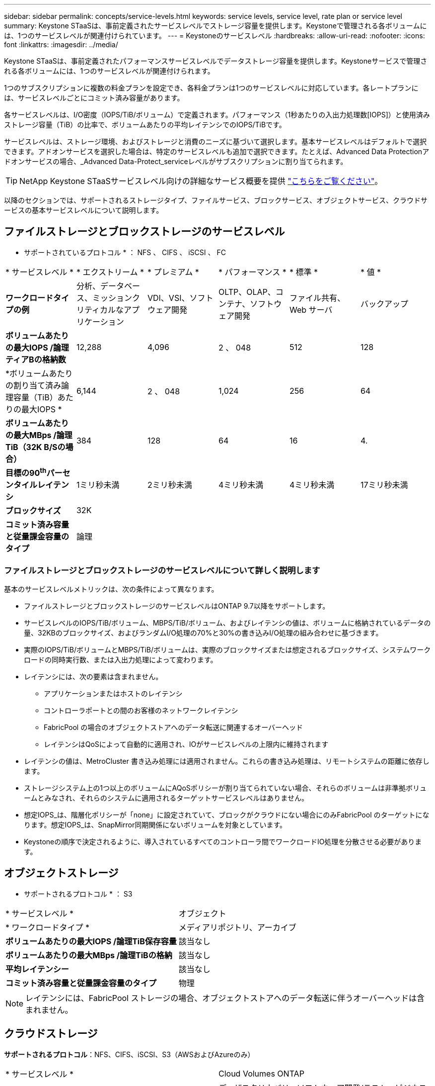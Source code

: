 ---
sidebar: sidebar 
permalink: concepts/service-levels.html 
keywords: service levels, service level, rate plan or service level 
summary: Keystone STaaSは、事前定義されたサービスレベルでストレージ容量を提供します。Keystoneで管理される各ボリュームには、1つのサービスレベルが関連付けられています。 
---
= Keystoneのサービスレベル
:hardbreaks:
:allow-uri-read: 
:nofooter: 
:icons: font
:linkattrs: 
:imagesdir: ../media/


[role="lead"]
Keystone STaaSは、事前定義されたパフォーマンスサービスレベルでデータストレージ容量を提供します。Keystoneサービスで管理される各ボリュームには、1つのサービスレベルが関連付けられます。

1つのサブスクリプションに複数の料金プランを設定でき、各料金プランは1つのサービスレベルに対応しています。各レートプランには、サービスレベルごとにコミット済み容量があります。

各サービスレベルは、I/O密度（IOPS/TiB/ボリューム）で定義されます。パフォーマンス（1秒あたりの入出力処理数[IOPS]）と使用済みストレージ容量（TiB）の比率で、ボリュームあたりの平均レイテンシでのIOPS/TiBです。

サービスレベルは、ストレージ環境、およびストレージと消費のニーズに基づいて選択します。基本サービスレベルはデフォルトで選択できます。アドオンサービスを選択した場合は、特定のサービスレベルも追加で選択できます。たとえば、Advanced Data Protectionアドオンサービスの場合、_Advanced Data-Protect_serviceレベルがサブスクリプションに割り当てられます。


TIP: NetApp Keystone STaaSサービスレベル向けの詳細なサービス概要を提供 https://www.netapp.com/services/keystone/terms-and-conditions/["こちらをご覧ください"^]。

以降のセクションでは、サポートされるストレージタイプ、ファイルサービス、ブロックサービス、オブジェクトサービス、クラウドサービスの基本サービスレベルについて説明します。



== ファイルストレージとブロックストレージのサービスレベル

* サポートされているプロトコル * ： NFS 、 CIFS 、 iSCSI 、 FC

|===


| * サービスレベル * | * エクストリーム * | * プレミアム * | * パフォーマンス * | * 標準 * | * 値 * 


| *ワークロードタイプの例* | 分析、データベース、ミッションクリティカルなアプリケーション | VDI、VSI、ソフトウェア開発 | OLTP、OLAP、コンテナ、ソフトウェア開発 | ファイル共有、 Web サーバ | バックアップ 


| *ボリュームあたりの最大IOPS /論理ティアBの格納数* | 12,288 | 4,096 | 2 、 048 | 512 | 128 


| *ボリュームあたりの割り当て済み論理容量（TiB）あたりの最大IOPS * | 6,144 | 2 、 048 | 1,024 | 256 | 64 


| *ボリュームあたりの最大MBps /論理TiB（32K B/Sの場合）* | 384 | 128 | 64 | 16 | 4. 


| *目標の90^th^パーセンタイルレイテンシ* | 1ミリ秒未満 | 2ミリ秒未満 | 4ミリ秒未満 | 4ミリ秒未満 | 17ミリ秒未満 


| *ブロックサイズ* 5+| 32K 


| *コミット済み容量と従量課金容量のタイプ* 5+| 論理 
|===


=== ファイルストレージとブロックストレージのサービスレベルについて詳しく説明します

基本のサービスレベルメトリックは、次の条件によって異なります。

* ファイルストレージとブロックストレージのサービスレベルはONTAP 9.7以降をサポートします。
* サービスレベルのIOPS/TiB/ボリューム、MBPS/TiB/ボリューム、およびレイテンシの値は、ボリュームに格納されているデータの量、32KBのブロックサイズ、およびランダムI/O処理の70%と30%の書き込みI/O処理の組み合わせに基づきます。
* 実際のIOPS/TiB/ボリュームとMBPS/TiB/ボリュームは、実際のブロックサイズまたは想定されるブロックサイズ、システムワークロードの同時実行数、または入出力処理によって変わります。
* レイテンシには、次の要素は含まれません。
+
** アプリケーションまたはホストのレイテンシ
** コントローラポートとの間のお客様のネットワークレイテンシ
** FabricPool の場合のオブジェクトストアへのデータ転送に関連するオーバーヘッド
** レイテンシはQoSによって自動的に適用され、IOがサービスレベルの上限内に維持されます


* レイテンシの値は、MetroCluster 書き込み処理には適用されません。これらの書き込み処理は、リモートシステムの距離に依存します。
* ストレージシステム上の1つ以上のボリュームにAQoSポリシーが割り当てられていない場合、それらのボリュームは非準拠ボリュームとみなされ、それらのシステムに適用されるターゲットサービスレベルはありません。
* 想定IOPS_は、階層化ポリシーが「none」に設定されていて、ブロックがクラウドにない場合にのみFabricPool のターゲットになります。想定IOPS_は、SnapMirror同期関係にないボリュームを対象としています。
* Keystoneの順序で決定されるように、導入されているすべてのコントローラ間でワークロードIO処理を分散させる必要があります。




== オブジェクトストレージ

* サポートされるプロトコル * ： S3

|===


| * サービスレベル * | オブジェクト 


| * ワークロードタイプ * | メディアリポジトリ、アーカイブ 


| *ボリュームあたりの最大IOPS /論理TiB保存容量* | 該当なし 


| *ボリュームあたりの最大MBps /論理TiBの格納* | 該当なし 


| *平均レイテンシー* | 該当なし 


| *コミット済み容量と従量課金容量のタイプ* | 物理 
|===

NOTE: レイテンシには、FabricPool ストレージの場合、オブジェクトストアへのデータ転送に伴うオーバーヘッドは含まれません。



== クラウドストレージ

*サポートされるプロトコル*：NFS、CIFS、iSCSI、S3（AWSおよびAzureのみ）

|===


| * サービスレベル * | Cloud Volumes ONTAP 


| * ワークロードタイプ * | ディザスタリカバリ、ソフトウェア開発/テスト、ビジネスアプリケーション 


| *ボリュームあたりの最大IOPS /論理TiB保存容量* | 該当なし 


| *ボリュームあたりの最大MBps /論理TiBの格納* | 該当なし 


| *平均レイテンシー* | 該当なし 
|===
[NOTE]
====
* コンピューティング、ストレージ、ネットワーキングなどのクラウドネイティブサービスの料金は、クラウドプロバイダから請求されます。
* これらのサービスは、クラウドストレージとコンピューティングの特性によって異なります。


====
* 関連情報 *

* link:../concepts/supported-storage-capacity.html["サポートされているストレージ容量"]
* link:..//concepts/metrics.html["Keystoneサービスで使用される指標と定義"]
* link:../concepts/qos.html["Keystoneのサービス品質（QoS"]
* link:../concepts/pricing.html["Keystoneの価格設定"]

